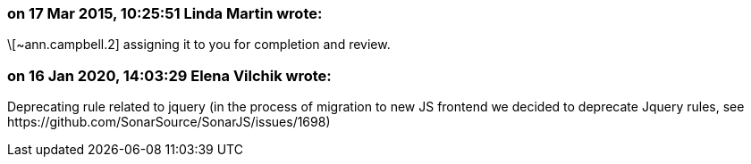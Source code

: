 === on 17 Mar 2015, 10:25:51 Linda Martin wrote:
\[~ann.campbell.2] assigning it to you for completion and review.

=== on 16 Jan 2020, 14:03:29 Elena Vilchik wrote:
Deprecating rule related to jquery (in the process of migration to new JS frontend we decided to deprecate Jquery rules, see \https://github.com/SonarSource/SonarJS/issues/1698)

